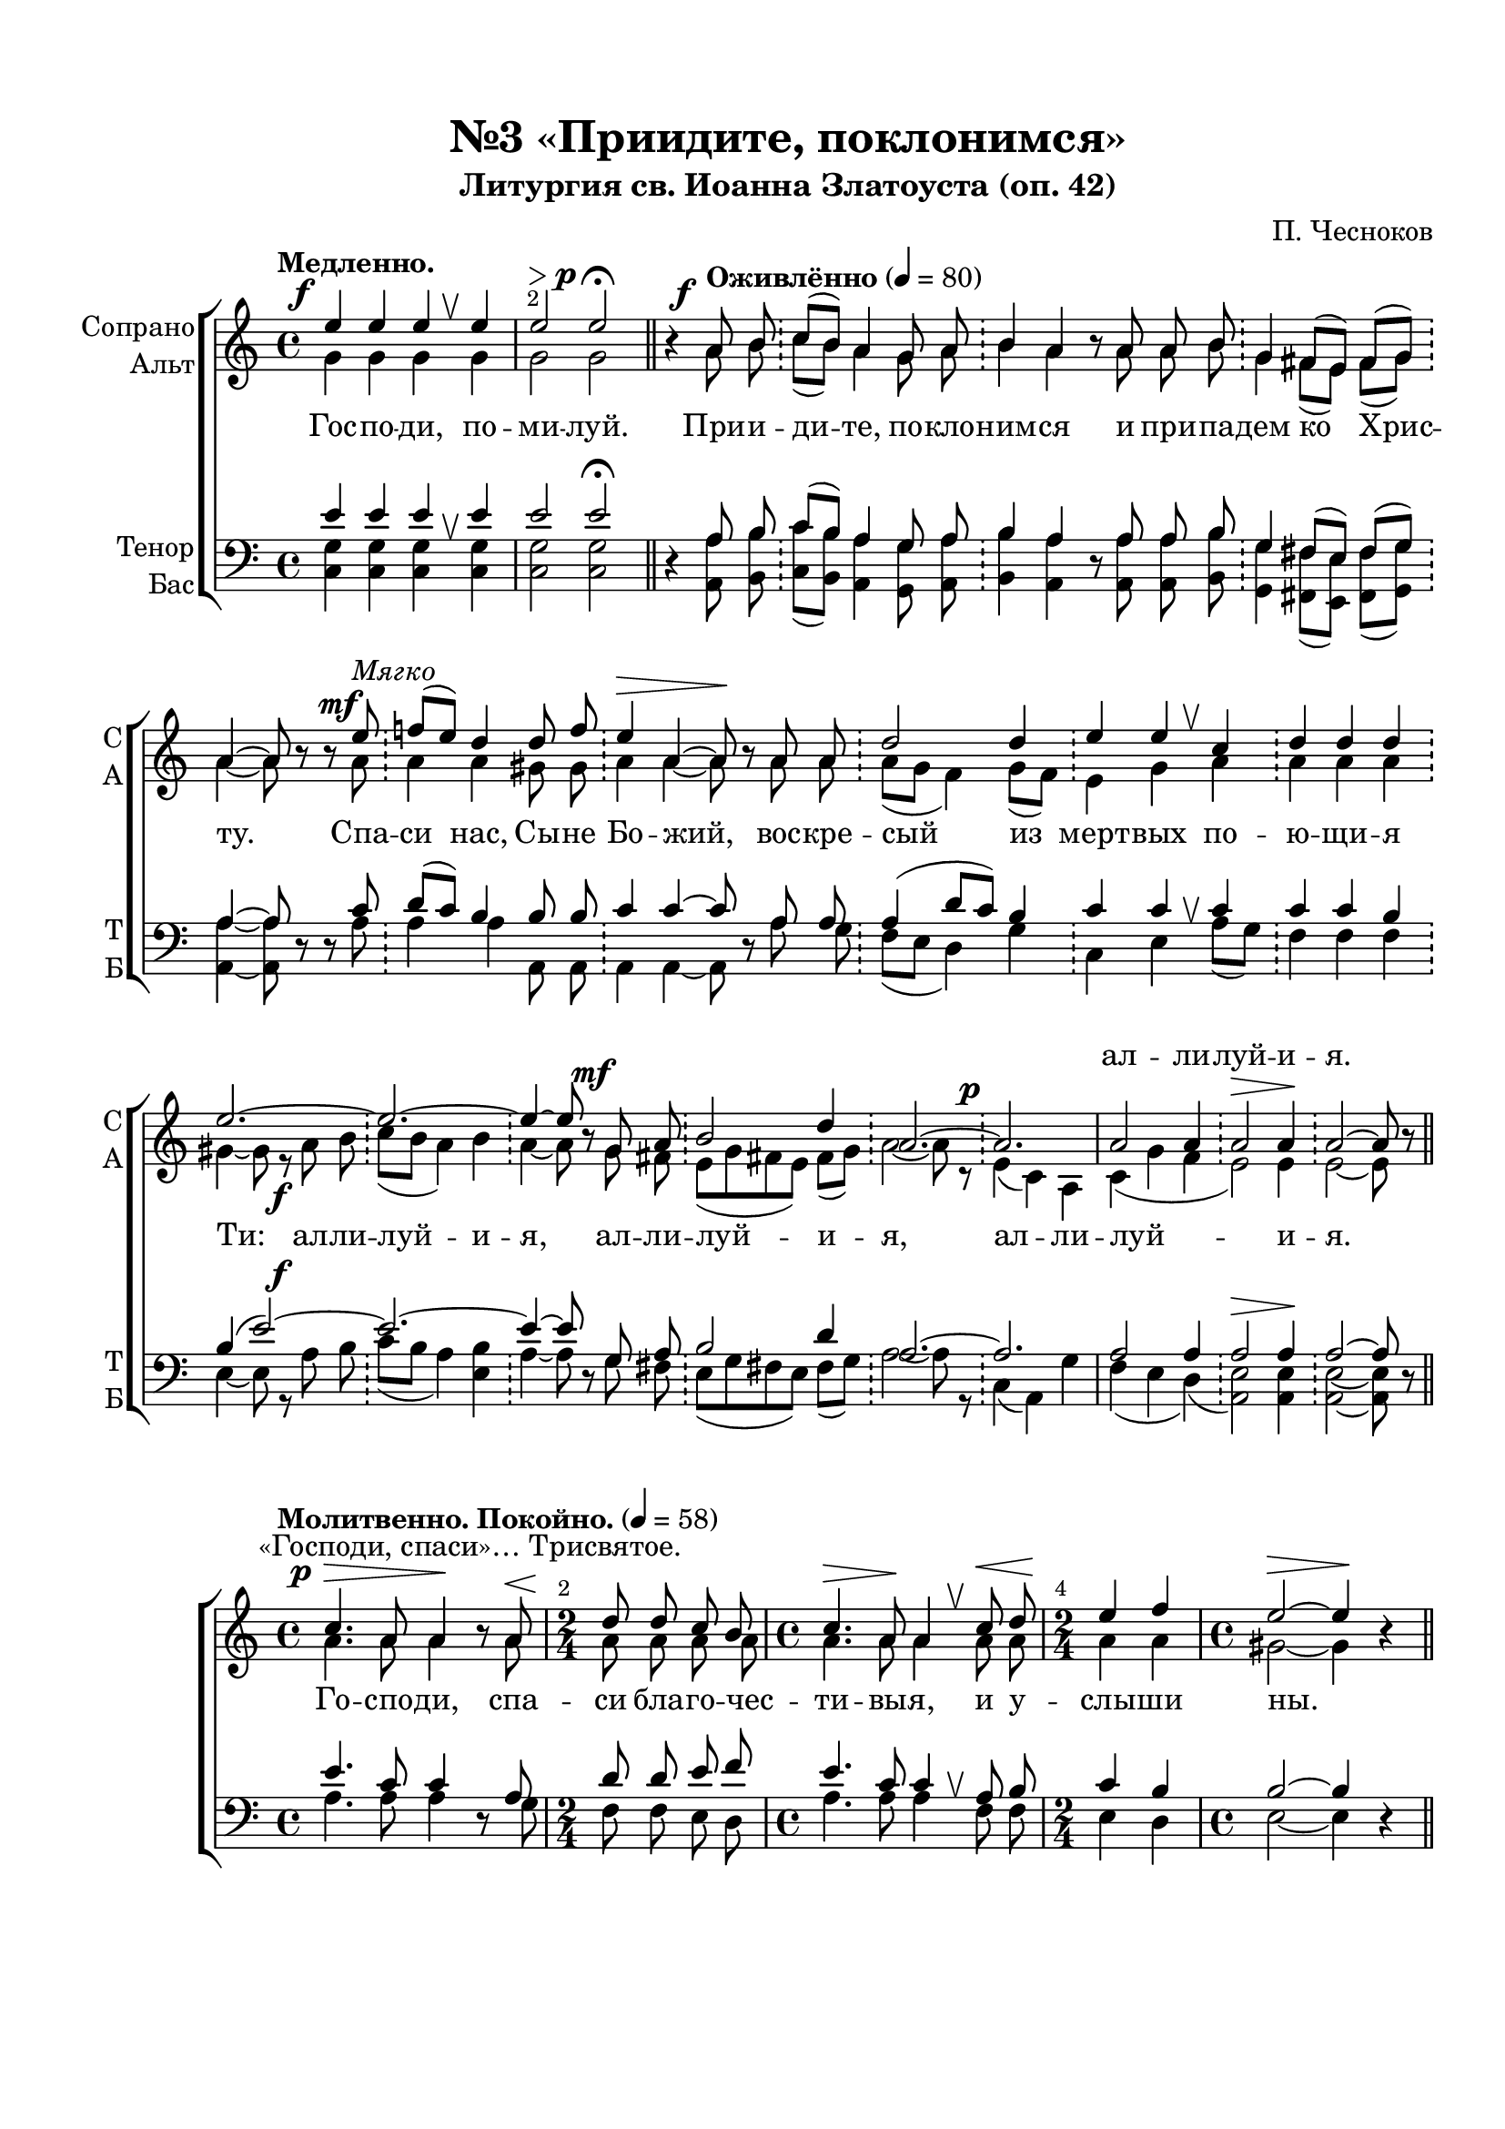 \version "2.24.0"

% закомментируйте строку ниже, чтобы получался pdf с навигацией
%#(ly:set-option 'point-and-click #f)
#(ly:set-option 'midi-extension "mid")
#(ly:set-option 'embed-source-code #t) % внедряем исходник как аттач к pdf
#(set-default-paper-size "a4")
%#(set-global-staff-size 18)

\header {
  subtitle = "Литургия св. Иоанна Златоуста (оп. 42)"
  title = "№3 «Приидите, поклонимся»"
  composer = "П. Чесноков"
  %opus = "оп. 42"
  % Удалить строку версии LilyPond 
  tagline = ##f
}


abr = { \break }
%abr = \tag #'BR { \break }
abr = {}

pbr = { \pageBreak }
%pbr = {}

melon = { \set melismaBusyProperties = #'() }

meloff = { \unset melismaBusyProperties }
solo = ^\markup\italic"Соло"
tutti =  ^\markup\italic"tutti"

co = \cadenzaOn
cof = \cadenzaOff
cb = { \cadenzaOff \bar "||" }
cbr = { \allowBreak }
cbar = { \cadenzaOff \accidentalStyle default \bar "|" \cadenzaOn }
cber = { \cadenzaOff \accidentalStyle default \bar "!" \cadenzaOn }

stemOff = { \hide Staff.Stem }
nat = { \once \hide Accidental }
natt = { \accidentalStyle forget }
%stemOn = { \unHideNotes Staff.Stem }

% alternative breathe
breathess = { \once \override BreathingSign.text = \markup { \musicglyph #"scripts.tickmark" } \breathe }
%breathes = { \once \override BreathingSign.text = \markup { \musicglyph #"scripts.upbow" } \breathe }
%breathelow = { \once \override BreathingSign.text = \markup { \line { \translate #'(0 . -7) \musicglyph #"scripts.upbow"  } } \breathe }
breathes = { \tag #'V1 \tag #'V3  { \once \override BreathingSign.text = \markup { \musicglyph #"scripts.upbow" } } \tag #'V2 \tag #'V4 { \once \override BreathingSign.text = \markup { \line { \translate #'(0 . -7) \musicglyph #"scripts.upbow"  } } } \breathe }

% alternative partial - for repeats
partiall = { \set Timing.measurePosition = #(ly:make-moment -1/4) }

% compress multi-measure rests
multirests = { \override MultiMeasureRest.expand-limit = #1 \set Score.skipBars = ##t }

% mark with numbers in squares
squaremarks = {  \set Score.rehearsalMarkFormatter = #format-mark-box-numbers }

% mark with numbers in squares
marksnumbers = {  \set Score.rehearsalMarkFormatter = #format-mark-numbers }


% move dynamics a bit left (to be not up/under the note, but before)
placeDynamicsLeft = { \override DynamicText.X-offset = #-2.5 }


%make visible number of every 2-nd bar
secondbar = {
  \override Score.BarNumber.break-visibility = #end-of-line-invisible
  \override Score.BarNumber.X-offset = #1
  \override Score.BarNumber.self-alignment-X = #LEFT
  \set Score.barNumberVisibility = #(every-nth-bar-number-visible 2)
}

global = {
  \secondbar
  \multirests
  \placeDynamicsLeft
  
  \key a \minor
  \time 4/4
  \autoBeamOff
}

priidite_soprano = \relative c'' {
  \global
  \dynamicUp
  \tempo "Медленно."
  e4\f e e \breathes e |
  e2\> e\p\fermata \bar "||" |
  \co r4 \tempo "Оживлённо" 4=80 a,8\f b \cber c[( b]) a4 g8 a \cber \abr
  
  b4 a r8 a a b \cber
  g4 fis8[( e]) fis[( g]) \cber
  a4~8 r8 r e'8\mf^\markup\italic"Мягко" \cber
  f!8[( e]) d4 d8 f \cber \abr
  
  e4\> a,~8\! r8 a a \cber
  d2 d4 \cber
  e4 e \breathes c \cber
  d d d \cber \abr
  
  e2.~ \cber
  2.~ \cber
  4~8 r8 g,8\mf  a \cber
  b2 d4 \cber \abr
  
  a2.~ \cber
  2.\p \cbar
  a2 a4 \cber
  a2\> a4\! \cber
  a2~8 r \cof \bar "||" 
}

priidite_alt = \relative c'' {
  \global
  \dynamicDown
  g4 g g g
  g2 g 
  r4 a8 b c[( b]) a4 g8 a 
  
  b4 a r8 a a b 
  g4 fis8[( e]) fis[( g]) 
  a4~8 r8 r a 
  a4 a gis8 gis 
  
  a4 a~8 r8 a a 
  \natt a8[( g] f4) g8[( f]) \cber
  e4 g a
  a a a
  
  gis4~8 r8 a8\f b 
  c[( b] a4) b 
  \natt a4~8 r8 g8 fis \cber
  e8[( g fis! e]) fis[( g]) \cber
  
  a2~8 r8
  e4( c) a
  c( g' \nat f 
  e2) e4 
  e2~8 r8
}

priidite_tenor = \relative c' {
  \global
  \dynamicUp
  e4 e e \breathes 4 
  e2 e\fermata
  
  r4 a,8 b 
  c[( b]) a4 g8 a 
  
  b4 a r8 a a b 
  g4 fis8[( e]) fis[( g])
  a4~8 r8 r c 
  d[( c]) b4 b8 b 
  
  c4 c4~8 r8 a8 a 
  a4( d8[ c]) b4
  c4 c \breathes c 
  c c b
  
  b( e2~)
  2.~
  4~8 r8 g,8 a 
  b2 d4
  
  a2.~
  2.
  a2 4 
  2\> 4\! 
  2~8 r8
}

priidite_bass = \relative c {
  \global
  \dynamicUp
  <c g'>4 q q q 
  q2 q
  r4 <a a'>8 <b b'> 
  <c c'>[( <b b'>]) <a a'>4 <g g'>8 <a a'>
  
  <b b'>4 <a a'> r8 q q <b b'> 
  <g g'>4 <fis fis'>8[( <e e'>]) <fis fis'>[( <g g'>])
  <a a'>4~8 r8 r a' 
  a4 a a,8 a 
  
  a4 a~8 r8 a'8 g 
  \nat f8[( e] d4) g4 
  c, e a8[( g])
  f4 f f
  
  e4~8 r8 a8\f b
  c8[( b] a4) <e b'>
  a4~8 r8 g fis \cber
  e[( g fis! e]) fis[( g]) \cber
  
  a2~8 r8
  c,4( a) g' 
  \natt f( e d)(
  <a e'>2) q4
  q2~8 r8
}

priidite_lyric_soprano   = \lyricmode {
 
  \repeat unfold 44 _
  ал -- ли -- луй -- и -- я.
  
}

priidite_lyric_alt   = \lyricmode {
  Гос -- по -- ди, по -- ми -- луй. При -- и -- ди -- те, по -- кло --
  ним -- ся и при -- па -- дем ко Хрис -- ту. Спа -- си нас, Сы -- не
  Бо -- жий, вос -- кре -- сый из мерт -- вых по -- ю -- щи -- я
  Ти: ал -- ли -- луй -- и -- я, ал -- ли -- луй -- и -- 
  я, ал -- ли -- луй -- и -- я.
  
}


trisvjatoje_soprano = \relative c'' {
  \global
  \dynamicUp
   \textMark "«Господи, спаси»… Трисвятое."
   \tempo "Молитвенно. Покойно." 4=58
   c4.\p\> a8 a4\! r8 a8\<
   \time 2/4 d8\! d c b |
   \time 4/4 c4.\> a8\! a4 \breathes c8\< d |
   \time 2/4 e4\! f |
   \time 4/4 e2~\> e4\! r4 \bar "||" \abr
   
   r2 a,2\p |
   e2~8 8\p c'[( b]) |
   a4.\<( f8)\! e \breathes  e8 c'[( b]) |
   a4.(\> f8\!) e8 \breathes e fis gis | \abr
   
   a8[(\< b c d)]\! e4 \breathes f4 |
   e4.\> c8\! d g,\mf e'[( d]) |
   c4.( a8) g \breathes g e'[( d]) | \abr
   
   c4.\>( a8)\! g \breathes g a\< b |
   c[( d e f])\! e4 \breathes d4 |
   e4.\> c8\! b \breathes e,\p c'[( b]) | \abr
   
   a4.( f8) e8 \breathes e c'[( b]) |
   a4.\>( f8\!) e8 \breathes e fis\< gis |
   a8[( b c d])\! e4 \breathes f | \abr
   
   c4\> b a4~ 8\! r8 \bar "||" |
   \co f!8\p 16 16 \cof  \bar "!" d4. e8 e \breathes e\< fis gis | \abr
   
   a[( b c d]) e4\! \breathes f |
   e4.\> c8\! d \breathes g,\mf e'[( d]) |
   c4.(\> a8)\! g \breathes g e'[( d]) | \abr
   
   c4.( a8) g \breathes g a\< b |
   c8[( d e d ])\! e4 \breathes d4 |
   e8[( d c]) c b4 \breathes c8[(\< b])\! | \abr
   
   a2~\> 8\! r8 a4\mf |
   e'2 d4 \breathes b\p\< |
   c2\> b2\! |
   a2\>~ a8\! r8 r4 \bar "||"
}

trisvjatoje_alt = \relative c'' {
  \global
  \dynamicDown
  a4. a8 a4 r8 a8 |
  a a a a |
  a4. a8 a4 a8 a |
  a4 a |
  gis2~4 r4 |
  
  r2 f2 |
  e2~8 r8 d4 |

  
  c8 c\< e[( f])\! e8\> e\!  \breathes fis8[( gis]) |
  a8 c,\< e[( f])\! e\> e8\! \breathes d4 |
  
  c8[( d]) e4 a a8 \breathes a |
  g4 a b8 r8 f4 |
  e8 e\< g[( a])\! g8\> g\! \breathes a8[( b]) |
  
  c8 e, \< g[( a])\! g\> g\! \breathes f4 |
  e8[( f]) g[( f]) g4 a8 \breathes a |
  a4. a8 gis r8 d4 |
  
  c8 c8\< e[( f])\! e8\> e\! \breathes fis8[( gis]) |
  a8 c, \< e[( f])\! e8\> e\! \breathes d4 |
  c8[( d]) e4 a a8 \breathes a |
  
  a8[( gis]) fis4 e4~8 r8 |
  d8 16 16
  b4. b8 b r d4 |
  
  c8[( d]) e4 a a8 \breathes a8 |
  g4 a b8 r8 f4 |
  e8 e\< g[( a])\! g\> g\! \breathes a[( b]) |
  
  c8 e,\< g[( a])\! g\> g\! \breathes f4 |
  e8[( f]) g[( f]) g4 a8 \breathes a8 |
  a4. a8 a4 gis |
  
  a2~8 r8 r4 |
  r a a a |
  a( gis) fis2 |
  e2~8 r8 r4 |
}


trisvjatoje_tenor = \relative c' {
  \global
  \dynamicUp
 e4. c8 c4 r8 a |
 d8 d e f |
 e4. c8 c4 \breathes a8 b |
 c4 b |
 b2~4 r4 |
 
 r2 b2 |
 e,2~8 r8 fis[( gis]) |
 a2 gis8 gis \breathes d'4 |
 c4( a) gis8 gis \breathes e4 |
 
 e4 a8[( b]) c4 d8 \breathes d |
 e4 f f8 r a,[( b]) |
 c2 b8 b \breathes f'4 |
 
 e4( c) b8 b \breathes g4 |
 e'8[( d]) c4 c b8 \breathes b |
 c4. d8 e r fis,[( gis]) |
 
 a2 gis8 gis \breathes d'4 |
 c( a) gis8 gis \breathes e4 |
 e a8[( b]) c4 b8 \breathes b |
 
 e4 d c~ 8 r8 |
 a8 16 16
 4. gis8 gis r e4 |
 
  e a8[( b]) c4 d8 \breathes d |
  e4 f f8 r a,[( b]) |
  c2 b8 b \breathes f'4 |
  
  e4( c) b8 b \breathes g4 |
  e'8[( d]) c4 c b8 \breathes b |
  c[( d e]) c d4 \breathes d |
  
  c2~8 r a4 |
  g'2 f4 \breathes f |
  e2 d |
  c~ 8 r8 r4
}


trisvjatoje_bass = \relative c' {
  \global
  \dynamicUp
  a4. a8 a4 r8 g |
  f8 f e d |
  a'4. a8 a4 f8 f |
  e4 d |
  e2~4 r4 |
  
  r2 d2 |
  e2~8 r8 e4 |
  a,8 a c[( d]) e e \breathes e4 |
  a8 a, c[( d]) e e \breathes e4 |
  
  a,4 a a' d,8 \breathes d |
  g4. g8 g r g,4 |
  c8 c e[( f]) g g \breathes g4 |
  
  c8 c, e[( f]) g g g4 |
  c, c8[( a]) c4 f8 \breathes f |
  e4. 8 8 r8 c4 |
  
  a8 a c[( d]) e e \breathes e4 |
  a8 a, c[( d]) e e \breathes e4 |
  a, a a' d,8 \breathes d |
  
  e4 e a,~8 r8 |
  d8 16 16
  f4. e8 e r e4 |
  
  a,4 a a' d,8 \breathes d |
  g4. 8 8 r8 g,4 |
  c8 c e[( f]) g g \breathes g4 |
  
  c8 c, e[( f]) g g \breathes g4 |
  c,4 c8[( a]) c4 f8 \breathes f |
  e4. 8 4 4 |
  
  f2~8 r8 r4 |
  r d d d |
  e2 e |
  a,~8 r8 r4
}



trisvjatoje_lyric_soprano   = \lyricmode {
_ _ _ _ _ _
  _ _ _ _ _ _ _
  _ _ _ _ _
  Свя -- тый Бо -- же, Свя -- тый креп -- кий, Свя -- тый без --
  смерт -- ный, по -- ми -- луй нас. Свя -- тый Бо -- же, Свя -- тый
  креп -- кий, Свя -- тый без -- смерт -- ный, по -- ми -- луй нас. Свя -- тый
  
  
 Бо -- же, Свя -- тый креп -- кий, Свя -- тый без -- смерт -- ный по --
 ми -- луй нас. _ _ _ _ _ _ Свя -- тый без --
 смерт -- ный по -- ми -- луй нас. Свя -- тый Бо -- же, Свя -- тый
 креп -- кий, Свя -- тый без -- смерт -- ный, по -- ми -- луй нас, Свя --
 тый, по -- ми -- луй
  

}


trisvjatoje_lyric_alt   = \lyricmode {
  Го -- спо -- ди, спа -- си бла -- го -- чес -- ти -- вы -- я, и у -- слы -- ши ны.
  А -- минь. Свя -- тый _ _ Бо -- же, Свя -- тый _ _ креп -- кий, Свя --
  тый без -- смерт -- ный, по -- ми -- луй нас. Свя -- тый _ _  Бо -- же, Свя --
  тый _ _ креп -- кий, Свя -- тый без -- смерт -- ный, по -- ми -- луй нас. Свя --
  тый _ _ Бо -- же, Свя -- тый _ _ креп -- кий, Свя -- тый без -- смерт -- ный, по --
  ми -- луй нас. Сла -- ва Отцу…_ве -- ков, а -- минь. Свя -- 
  тый без -- смерт -- ный, по -- ми -- луй нас. Свя -- тый _ _ Бо -- же, Свя --
  тый _ _ креп -- кий, Свя -- тый без -- смерт -- ный, по -- ми -- луй нас, Свя --
  тый, Свя -- тый по -- ми -- луй нас.
  
  
  
}

 trisvjatoje_lyric_tenor  = \lyricmode {
 
 }
 
 trisvjatoje_lyric_bass   = \lyricmode {
_ _ _ _ _ _ _ _ _ _ _ _ _ _ _ _
_ _
Свя -- тый, Свя -- тый Бо -- же, Свя -- тый, Свя -- тый креп -- кий, Свя --
тый без -- смерт -- ный, по -- ми -- луй нас. Свя -- тый, Свя -- тый Бо -- же, Свя --
тый, Свя -- тый креп -- кий, Свя -- тый без -- смерт -- ный, по -- ми -- луй нас. Свя --

тый, Свя -- тый Бо -- же, Свя -- тый, Свя -- тый креп -- кий, Свя -- тый без -- смерт -- ный, по --
ми -- луй нас. _ _ _ _ _ _ Свя --
тый без -- смерт -- ный, по -- ми -- луй нас. Свя -- тый, Свя -- тый Бо -- же, Свя --
тый, Свя -- тый креп -- кий, Свя -- тый без -- смерт -- ный, по -- ми -- луй нас. Свя --
тый,

}



  \paper {
    top-margin = 15
    left-margin = 20
    right-margin = 10
    bottom-margin = 35
    indent = 10
    ragged-bottom = ##f
    %  system-separator-markup = \slashSeparator
    
  }


\bookpart {

  \score {
    %  \transpose c bes {
    %  \removeWithTag #'BR
    \new ChoirStaff <<
      
      \new Staff = "upstaff" \with {
        instrumentName = \markup { \right-column { "Сопрано" "Альт"  } }
        shortInstrumentName = \markup { \right-column { "С" "А"  } }
        midiInstrument = "voice oohs"
        %        \RemoveEmptyStaves
      } <<
        \new Voice = "soprano" { \voiceOne  \keepWithTag #'V1 \priidite_soprano }
        \new Voice  = "alto" { \voiceTwo  \keepWithTag #'V2 \priidite_alt }
      >> 
      
      % \new Lyrics \with {alignAboveContext = "upstaff"} \lyricsto "soprano" \lyricssop
      \new Lyrics \with {alignAboveContext = "upstaff"} \lyricsto "soprano" { \priidite_lyric_soprano }
      \new Lyrics \lyricsto "alto" { \priidite_lyric_alt }
      % alternative lyrics above up staff
      
      \new Staff = "downstaff" \with {
        instrumentName = \markup { \right-column { "Тенор" "Бас" } }
        shortInstrumentName = \markup { \right-column { "Т" "Б" } }
        midiInstrument = "voice oohs"
      } <<
        \new Voice = "tenor" { \voiceOne \clef bass  \keepWithTag #'V3 \priidite_tenor }
        \new Voice = "bass" { \voiceTwo  \keepWithTag #'V4 \priidite_bass }
      >>
        >>
    %  }  % transposeµ
    \layout {
      %    #(layout-set-staff-size 20)
      \context {
        \Score
      }
      \context {
        \Staff
        %        \RemoveEmptyStaves
        %        \RemoveAllEmptyStaves
        \consists Merge_rests_engraver
        \remove Caesura_engraver
      }
      %Metronome_mark_engraver
      \context {
        \Voice
        \consists Caesura_engraver
      }
    }
    \midi {
      \tempo 4=80
    }
  }
  
    \score {
    %  \transpose c bes {
    %  \removeWithTag #'BR
    \new ChoirStaff <<
      
     
      \new Staff = "upstaff" \with {
        shortInstrumentName = \markup { \right-column { "С" "А"  } }
        midiInstrument = "voice oohs"
        %        \RemoveEmptyStaves
      } <<
        \new Voice = "soprano" { \voiceOne  \keepWithTag #'V1 \trisvjatoje_soprano }
        \new Voice  = "alto" { \voiceTwo  \keepWithTag #'V2 \trisvjatoje_alt }
      >> 
      
      % \new Lyrics \with {alignAboveContext = "upstaff"} \lyricsto "soprano" \lyricssop
      \new Lyrics \with {alignAboveContext = "upstaff"} \lyricsto "soprano" { \trisvjatoje_lyric_soprano }
      \new Lyrics \lyricsto "alto" { \trisvjatoje_lyric_alt }
      % alternative lyrics above up staff
      
      \new Staff = "downstaff" \with {
        shortInstrumentName = \markup { \right-column { "Т" "Б" } }
        midiInstrument = "voice oohs"
      } <<
        \new Voice = "tenor" { \voiceOne \clef bass  \keepWithTag #'V3 \trisvjatoje_tenor }
        \new Voice = "bass" { \voiceTwo  \keepWithTag #'V4 \trisvjatoje_bass }
      >>
      
%           \new Lyrics \with {alignAboveContext = "downstaff"} \lyricsto "tenor" \lyricstenor
      \new Lyrics  \lyricsto "tenor" \trisvjatoje_lyric_tenor
      \new Lyrics \lyricsto "bass" \trisvjatoje_lyric_bass
    >>
    %  }  % transposeµ
    \layout {
      %    #(layout-set-staff-size 20)
      \context {
        \Score
      }
      \context {
        \Staff
        %        \RemoveEmptyStaves
                \RemoveAllEmptyStaves
        \consists Merge_rests_engraver
      }
      %Metronome_mark_engraver
    }
    \midi {
      \tempo 4=58
    }
  }

}

   